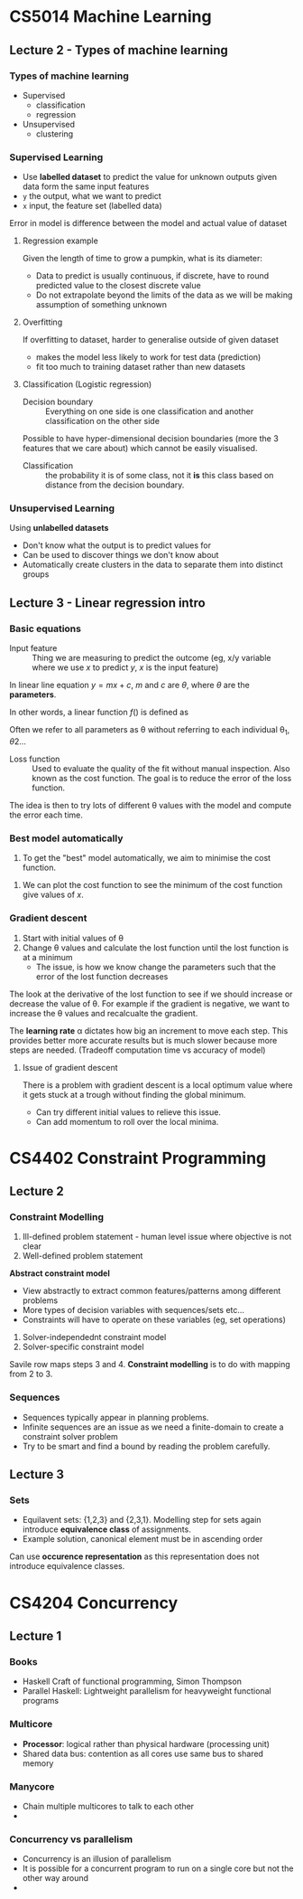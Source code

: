 * CS5014 Machine Learning
** Lecture 2 - Types of machine learning
*** Types of machine learning
- Supervised 
  - classification
  - regression

- Unsupervised
  - clustering 

*** Supervised Learning
- Use *labelled dataset* to predict the value for unknown outputs given data form the same input features
- =y= the output, what we want to predict
- =x= input, the feature set (labelled data)

Error in model is difference between the model and actual value of dataset

**** Regression example
Given the length of time to grow a pumpkin, what is its diameter:
- Data to predict is usually continuous, if discrete, have to round predicted value to the closest discrete value
- Do not extrapolate beyond the limits of the data as we will be making assumption of something unknown

**** Overfitting
If overfitting to dataset, harder to generalise outside of given dataset
- makes the model less likely to work for test data (prediction)
- fit too much to training dataset rather than new datasets

**** Classification (Logistic regression)
+ Decision boundary :: Everything on one side is one classification and another classification on the other side

Possible to have hyper-dimensional decision boundaries (more the 3 features that we care about) which cannot be easily visualised.

+ Classification :: the probability it is of some class, not it *is* this class based on distance from the decision boundary.

*** Unsupervised Learning
Using *unlabelled datasets*
- Don't know what the output is to predict values for
- Can be used to discover things we don't know about
- Automatically create clusters in the data to separate them into distinct groups

** Lecture 3 - Linear regression intro
*** Basic equations
+ Input feature :: Thing we are measuring to predict the outcome (eg, x/y variable where we use $x$ to predict $y$, $x$ is the input feature)
		   
In linear line equation $y = mx + c$, $m$ and $c$ are $\theta$, where $\theta$ are the *parameters*.

In other words, a linear function $f()$ is defined as
\begin{equation}
f(X, \theta) = \theta_{0} + \theta_{1}X_{1}
\end{equation}
Often we refer to all parameters as \theta without referring to each individual \theta_{1}, \theta{2}...

+ Loss function :: Used to evaluate the quality of the fit without manual inspection. Also known as the cost function. The goal is to reduce the error of the loss function.

The idea is then to try lots of different \theta values with the model and compute the error each time. 

*** Best model automatically
1. To get the "best" model automatically, we aim to minimise the cost function.
\begin{equation}
L(\theta) = \frac{1}{2m}\sum_{i = 1}^{m}(Y - f(X,\theta))^{2}
\end{equation}
2. We can plot the cost function to see the minimum of the cost function give values of $x$.

*** Gradient descent
1. Start with initial values of \theta
2. Change \theta values and calculate the lost function until the lost function is at a minimum
   - The issue, is how we know change the parameters such that the error of the lost function decreases

The look at the derivative of the lost function to see if we should increase or decrease the value of \theta. For example if the gradient is negative, we want to increase the \theta values and recalcualte the gradient. 

The *learning rate* \alpha dictates how big an increment to move each step. This provides better more accurate results but is much slower because more steps are needed. (Tradeoff computation time vs accuracy of model)

**** Issue of gradient descent
There is a problem with gradient descent is a local optimum value where it gets stuck at a trough without finding the global minimum.
- Can try different initial values to relieve this issue.
- Can add momentum to roll over the local minima. 


* CS4402 Constraint Programming
** Lecture 2
*** Constraint Modelling
1. Ill-defined problem statement - human level issue where objective is not clear
2. Well-defined problem statement
*Abstract constraint model* 
- View abstractly to extract common features/patterns among different problems 
- More types of decision variables with sequences/sets etc...
- Constraints will have to operate on these variables (eg, set operations)
3. Solver-independednt constraint model
4. Solver-specific constraint model

Savile row maps steps 3 and 4. *Constraint modelling* is to do with mapping from 2 to 3.

*** Sequences
- Sequences typically appear in planning problems. 
- Infinite sequences are an issue as we need a finite-domain to create a constraint solver problem
- Try to be smart and find a bound by reading the problem carefully.

** Lecture 3
*** Sets
- Equilavent sets: {1,2,3} and {2,3,1}. Modelling step for sets again introduce *equivalence class* of assignments.
- Example solution, canonical element must be in ascending order

Can use *occurence representation* as this representation does not introduce equivalence classes.



* CS4204 Concurrency
** Lecture 1
*** Books
- Haskell Craft of functional programming, Simon Thompson
- Parallel Haskell: Lightweight parallelism for heavyweight functional programs

*** Multicore
- *Processor*: logical rather than physical hardware (processing unit)
- Shared data bus: contention as all cores use same bus to shared memory

*** Manycore
- Chain multiple multicores to talk to each other
- 

*** Concurrency vs parallelism
- Concurrency is an illusion of parallelism
- It is possible for a concurrent program to run on a single core but not the other way around
- 

